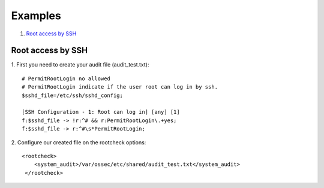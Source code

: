 .. _rootcheck-examples:

Examples
========

#. `Root access by SSH`_

.. _how_to_rootcheck_ssh:

Root access by SSH
------------------

1. First you need to create your audit file (audit_test.txt):
::

  # PermitRootLogin no allowed
  # PermitRootLogin indicate if the user root can log in by ssh.
  $sshd_file=/etc/ssh/sshd_config;

  [SSH Configuration - 1: Root can log in] [any] [1]
  f:$sshd_file -> !r:^# && r:PermitRootLogin\.+yes;
  f:$sshd_file -> r:^#\s*PermitRootLogin;

2. Configure our created file on the rootcheck options:
::

  <rootcheck>
      <system_audit>/var/ossec/etc/shared/audit_test.txt</system_audit>
   </rootcheck>
